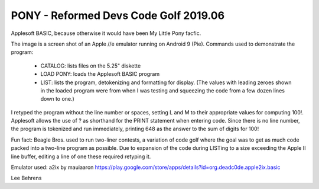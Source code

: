 PONY - Reformed Devs Code Golf 2019.06
======================================

Applesoft BASIC, because otherwise it would have been My Little Pony facfic.

.. image:: pony-bas.jpg

The image is a screen shot of an Apple //e emulator running on Android 9 (Pie).
Commands used to demonstrate the program:

 - CATALOG: lists files on the 5.25" diskette
 
 - LOAD PONY: loads the Applesoft BASIC program
 
 - LIST: lists the program, detokenizing and formatting for display. (The values
   with leading zeroes shown in the loaded program were from when I was testing
   and squeezing the code from a few dozen lines down to one.)
 
I retyped the program without the line number or spaces, setting L and M to their
appropriate values for computing 100!. Applesoft allows the use of ? as shorthand
for the PRINT statement when entering code. Since there is no line number, the program
is tokenized and run immediately, printing 648 as the answer to the sum of digits for
100!

Fun fact: Beagle Bros. used to run two-liner contests, a variation of code golf
where the goal was to get as much code packed into a two-line program as possible.
Due to expansion of the code during LISTing to a size exceeding the Apple II line
buffer, editing a line of one these required retyping it.

Emulator used: a2ix by mauiaaron `https://play.google.com/store/apps/details?id=org.deadc0de.apple2ix.basic <https://play.google.com/store/apps/details?id=org.deadc0de.apple2ix.basic>`_

Lee Behrens
